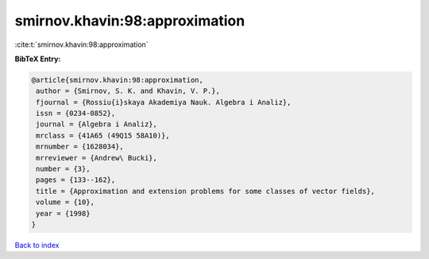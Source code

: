 smirnov.khavin:98:approximation
===============================

:cite:t:`smirnov.khavin:98:approximation`

**BibTeX Entry:**

.. code-block:: bibtex

   @article{smirnov.khavin:98:approximation,
    author = {Smirnov, S. K. and Khavin, V. P.},
    fjournal = {Rossiu{i}skaya Akademiya Nauk. Algebra i Analiz},
    issn = {0234-0852},
    journal = {Algebra i Analiz},
    mrclass = {41A65 (49Q15 58A10)},
    mrnumber = {1628034},
    mrreviewer = {Andrew\ Bucki},
    number = {3},
    pages = {133--162},
    title = {Approximation and extension problems for some classes of vector fields},
    volume = {10},
    year = {1998}
   }

`Back to index <../By-Cite-Keys.html>`_
